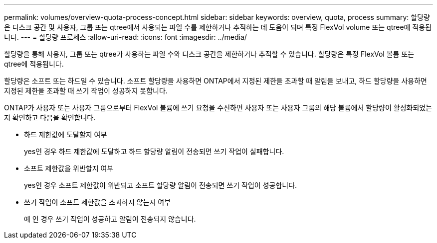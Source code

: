 ---
permalink: volumes/overview-quota-process-concept.html 
sidebar: sidebar 
keywords: overview, quota, process 
summary: 할당량은 디스크 공간 및 사용자, 그룹 또는 qtree에서 사용되는 파일 수를 제한하거나 추적하는 데 도움이 되며 특정 FlexVol volume 또는 qtree에 적용됩니다. 
---
= 할당량 프로세스
:allow-uri-read: 
:icons: font
:imagesdir: ../media/


[role="lead"]
할당량을 통해 사용자, 그룹 또는 qtree가 사용하는 파일 수와 디스크 공간을 제한하거나 추적할 수 있습니다. 할당량은 특정 FlexVol 볼륨 또는 qtree에 적용됩니다.

할당량은 소프트 또는 하드일 수 있습니다. 소프트 할당량을 사용하면 ONTAP에서 지정된 제한을 초과할 때 알림을 보내고, 하드 할당량을 사용하면 지정된 제한을 초과할 때 쓰기 작업이 성공하지 못합니다.

ONTAP가 사용자 또는 사용자 그룹으로부터 FlexVol 볼륨에 쓰기 요청을 수신하면 사용자 또는 사용자 그룹의 해당 볼륨에서 할당량이 활성화되었는지 확인하고 다음을 확인합니다.

* 하드 제한값에 도달할지 여부
+
yes인 경우 하드 제한값에 도달하고 하드 할당량 알림이 전송되면 쓰기 작업이 실패합니다.

* 소프트 제한값을 위반할지 여부
+
yes인 경우 소프트 제한값이 위반되고 소프트 할당량 알림이 전송되면 쓰기 작업이 성공합니다.

* 쓰기 작업이 소프트 제한값을 초과하지 않는지 여부
+
예 인 경우 쓰기 작업이 성공하고 알림이 전송되지 않습니다.


